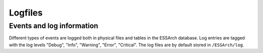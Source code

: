 .. _core-logfiles:

********
Logfiles
********


Events and log information
==========================

Different types of events are logged both in physical files and tables in the
ESSArch database. Log entries are tagged with the log levels "Debug", "Info",
"Warning", "Error", "Critical". The log files are by default stored in
``/ESSArch/log``.

